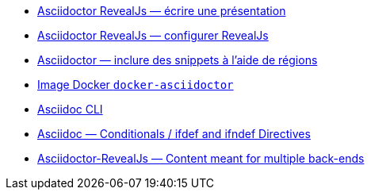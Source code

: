 
* https://docs.asciidoctor.org/reveal.js-converter/latest/converter/features/[Asciidoctor RevealJs — écrire une présentation]
* https://docs.asciidoctor.org/reveal.js-converter/latest/converter/revealjs-options/[Asciidoctor RevealJs — configurer RevealJs]
* https://docs.asciidoctor.org/asciidoc/latest/directives/include-tagged-regions/#tagging-regions[Asciidoctor — inclure des snippets à l'aide de régions]
* https://github.com/asciidoctor/docker-asciidoctor/blob/main/README.adoc[Image Docker `docker-asciidoctor`]
* https://docs.asciidoctor.org/asciidoctor/latest/cli/:[Asciidoc CLI]
* https://docs.asciidoctor.org/asciidoc/latest/directives/ifdef-ifndef/[Asciidoc — Conditionals / ifdef and ifndef Directives]
* https://mrduguo.github.io/asciidoctor.org/docs/asciidoctor-revealjs/#content-meant-for-multiple-back-ends[Asciidoctor-RevealJs — Content meant for multiple back-ends]